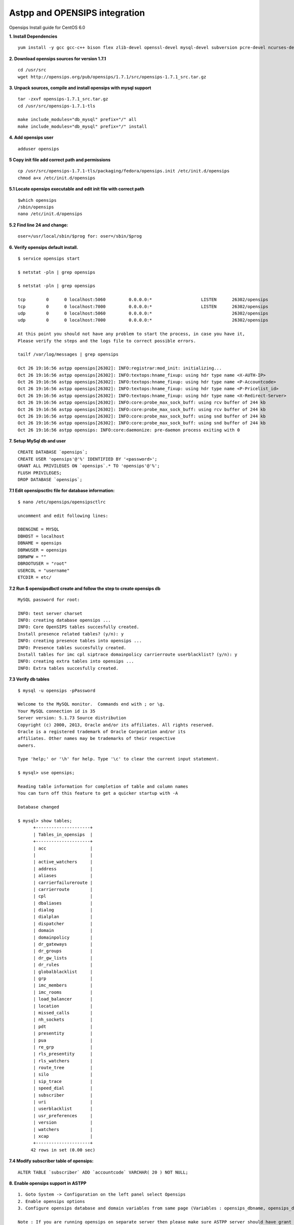 ===============================
Astpp and OPENSIPS integration
===============================


Opensips Install guide for CentOS 6.0


**1. Install Dependencies**
::

 yum install -y gcc gcc-c++ bison flex zlib-devel openssl-devel mysql-devel subversion pcre-devel ncurses-devel ncurses
 

**2. Download opensips sources for version 1.7.1**
::
  
 cd /usr/src 
 wget http://opensips.org/pub/opensips/1.7.1/src/opensips-1.7.1_src.tar.gz
 
 
**3. Unpack sources, compile and install opensips with mysql support**
::
  
 tar -zxvf opensips-1.7.1_src.tar.gz 
 cd /usr/src/opensips-1.7.1-tls 
 
 make include_modules="db_mysql" prefix="/" all 
 make include_modules="db_mysql" prefix="/" install
 
 
**4. Add opensips user**
::

 adduser opensips
 
 
**5  Copy init file add correct path and permissions**
::

 cp /usr/src/opensips-1.7.1-tls/packaging/fedora/opensips.init /etc/init.d/opensips
 chmod a+x /etc/init.d/opensips
 
 
**5.1 Locate opensips executable and edit init file with correct path**
::

  $which opensips 
  /sbin/opensips 
  nano /etc/init.d/opensips
     
 
**5.2  Find line 24 and change:**
::

  oser=/usr/local/sbin/$prog for: oser=/sbin/$prog
 
 
**6. Verify opensips default install.**
::

 $ service opensips start
 
 $ netstat -pln | grep opensips
 
 $ netstat -pln | grep opensips 
 
 tcp        0      0 localhost:5060         0.0.0.0:*                   LISTEN      26302/opensips
 tcp        0      0 localhost:7000         0.0.0.0:*                   LISTEN      26302/opensips
 udp        0      0 localhost:5060         0.0.0.0:*                               26302/opensips
 udp        0      0 localhost:7000         0.0.0.0:*                               26302/opensips
 
 At this point you should not have any problem to start the process, in case you have it, 
 Please verify the steps and the logs file to correct possible errors.
 
 tailf /var/log/messages | grep opensips
 
 Oct 26 19:16:56 astpp opensips[26302]: INFO:registrar:mod_init: initializing...
 Oct 26 19:16:56 astpp opensips[26302]: INFO:textops:hname_fixup: using hdr type name <X-AUTH-IP>
 Oct 26 19:16:56 astpp opensips[26302]: INFO:textops:hname_fixup: using hdr type name <P-Accountcode>
 Oct 26 19:16:56 astpp opensips[26302]: INFO:textops:hname_fixup: using hdr type name <P-Pricelist_id>
 Oct 26 19:16:56 astpp opensips[26302]: INFO:textops:hname_fixup: using hdr type name <X-Redirect-Server>
 Oct 26 19:16:56 astpp opensips[26302]: INFO:core:probe_max_sock_buff: using rcv buffer of 244 kb
 Oct 26 19:16:56 astpp opensips[26302]: INFO:core:probe_max_sock_buff: using rcv buffer of 244 kb
 Oct 26 19:16:56 astpp opensips[26302]: INFO:core:probe_max_sock_buff: using snd buffer of 244 kb
 Oct 26 19:16:56 astpp opensips[26302]: INFO:core:probe_max_sock_buff: using snd buffer of 244 kb
 Oct 26 19:16:56 astpp opensips: INFO:core:daemonize: pre-daemon process exiting with 0


**7. Setup MySql db and user**
::

 CREATE DATABASE `opensips`;
 CREATE USER 'opensips'@'%' IDENTIFIED BY '<password>';
 GRANT ALL PRIVILEGES ON `opensips`.* TO 'opensips'@'%';
 FLUSH PRIVILEGES;
 DROP DATABASE `opensips`;

 
**7.1  Edit opensipsctlrc file for database information:**
::

 $ nano /etc/opensips/opensipsctlrc

 uncomment and edit following lines:
 
 DBENGINE = MYSQL
 DBHOST = localhost
 DBNAME = opensips
 DBRWUSER = opensips
 DBRWPW = ""
 DBROOTUSER = "root"
 USERCOL = "username"
 ETCDIR = etc/
 
 
**7.2  Run $ opensipsdbctl create and follow the step to create opensips db**
::

 MySQL password for root:
 
 INFO: test server charset
 INFO: creating database opensips ...
 INFO: Core OpenSIPS tables succesfully created.
 Install presence related tables? (y/n): y
 INFO: creating presence tables into opensips ...
 INFO: Presence tables succesfully created.
 Install tables for imc cpl siptrace domainpolicy carrierroute userblacklist? (y/n): y
 INFO: creating extra tables into opensips ...
 INFO: Extra tables succesfully created.


 
**7.3  Verify db tables**
::

 $ mysql -u opensips -pPassword
 
 Welcome to the MySQL monitor.  Commands end with ; or \g.
 Your MySQL connection id is 35
 Server version: 5.1.73 Source distribution
 Copyright (c) 2000, 2013, Oracle and/or its affiliates. All rights reserved.
 Oracle is a registered trademark of Oracle Corporation and/or its
 affiliates. Other names may be trademarks of their respective
 owners.
 
 Type 'help;' or '\h' for help. Type '\c' to clear the current input statement.
 
 $ mysql> use opensips;
 
 Reading table information for completion of table and column names
 You can turn off this feature to get a quicker startup with -A
 
 Database changed
 
 $ mysql> show tables;
       +---------------------+
       | Tables_in_opensips  |
       +---------------------+
       | acc                 |    
       |                     |
       | active_watchers     |
       | address             |
       | aliases             |
       | carrierfailureroute |
       | carrierroute        |
       | cpl                 |
       | dbaliases           |
       | dialog              |
       | dialplan            |
       | dispatcher          |
       | domain              |
       | domainpolicy        |
       | dr_gateways         |
       | dr_groups           |
       | dr_gw_lists         |
       | dr_rules            |
       | globalblacklist     |
       | grp                 |
       | imc_members         |
       | imc_rooms           |
       | load_balancer       |
       | location            |
       | missed_calls        |
       | nh_sockets          |
       | pdt                 |
       | presentity          |
       | pua                 |
       | re_grp              |
       | rls_presentity      |
       | rls_watchers        |
       | route_tree          |
       | silo                |
       | sip_trace           |
       | speed_dial          |
       | subscriber          |
       | uri                 |
       | userblacklist       |
       | usr_preferences     |
       | version             |
       | watchers            |
       | xcap                |
       +---------------------+
      42 rows in set (0.00 sec)
 
 
**7.4  Modify subscriber table of opensips:**
::

 ALTER TABLE `subscriber` ADD `accountcode` VARCHAR( 20 ) NOT NULL;
 
 
**8. Enable opensips support in ASTPP**
::

 1. Goto System -> Configuration on the left panel select Opensips
 2. Enable opensips options
 3. Configure opensips database and domain variables from same page (Variables : opensips_dbname, opensips_dbuser, opensips_dbhost,opensips_dbpass, opensips_domain)

 Note : If you are running opensips on separate server then please make sure ASTPP server should have grant to access opensips database.


**9. Copy opensip.cfg file from the ASTPP source to opensips server folder.**
::

 for this step we got many options to move or copy the file from ASTPP source to the Opensips server, i choose to copy it with external file manager WinSCP

 
**9.1  Locate and open the file**
::

 locate and open the file with any remote file manager tool like: WinSCP or FileZilla, then copy the content of the file.
 
 
**9.2  In opensips server:**
::

 $ cp /etc/opensips/opensips.cfg /etc/opensips/opensips.cfg.bk
 $ rm -rf /etc/opensips/opensips.cfg
 $ nano /etc/opensips/opensips.cfg
 
 and we paste the content of the ASTPP source opensips.cfg there and modify the lines that have the comment: "# CUSTOMIZE ME" at the end of the line.
 
 when done just: ctrl+x then press "y" and enter to save
 

**9.3  We restart system process:**
::

 $ service opensips restart

 Stopping opensips:                                         [  OK  ]
 Starting opensips:                                         [  OK  ]

 and make the verification on step 6 again.
 
 
**9.4  Final steps to enable from astpp**
::

 1. Login into admin portal of ASTPP
 2. Go to Configuration and click on Settings
 3. Then click on Opensips 
 4. Now configure your details and click on Save it.
 Now you done everything :)

 
 
 
 
 
 
 
